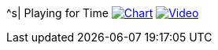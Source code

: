 ^s| [big]#Playing for Time#
image:button-chart.png[Chart, window=_blank, link=../downloads/playing-for-time.pdf]
image:button-video.png[Video, window=_blank, link=https://www.youtube.com/watch?v=8P915Latb0g]
